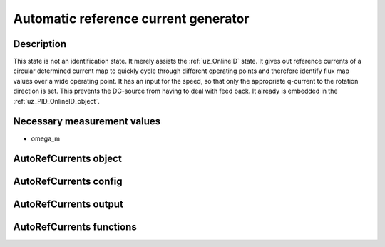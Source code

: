 .. _uz_AutoRefCurrents:

=====================================
Automatic reference current generator
=====================================

Description
===========

This state is not an identification state. It merely assists the :ref:`uz_OnlineID` state.
It gives out reference currents of a circular determined current map to quickly cycle through different operating points and therefore identify flux map values over a wide operating point.
It has an input for the speed, so that only the appropriate q-current to the rotation direction is set. This prevents the DC-source from having to deal with feed back. 
It already is embedded in the :ref:`uz_PID_OnlineID_object`.


Necessary measurement values
============================

* omega_m

.. _uz_PID_AutoRefCurrents_object:

AutoRefCurrents object
======================

.. doxygentypedef:: uz_PID_AutoRefCurrents_t

.. _uz_PID_AutoRefCurrentsConfig:

AutoRefCurrents config
======================

.. doxygenstruct:: uz_PID_AutoRefCurrentsConfig_t
  :members: 

.. _uz_PID_AutoRefCurrentsoutput:

AutoRefCurrents output
======================

.. doxygenstruct:: uz_PID_AutoRefCurrents_output_t
  :members:

.. _uz_PID_AutoRefCurrents_functions:

AutoRefCurrents functions
=========================

.. doxygenfunction:: uz_AutoRefCurrents_init
.. doxygenfunction:: uz_AutoRefCurrents_step

